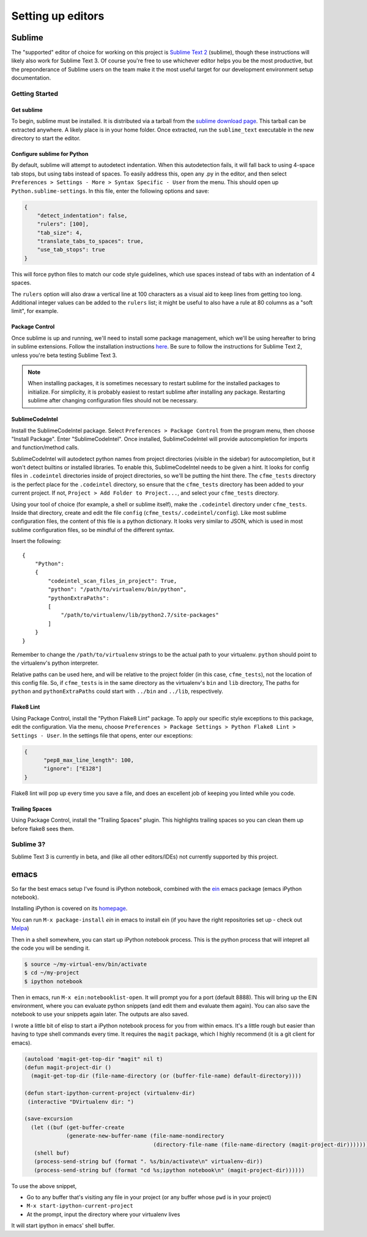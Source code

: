 Setting up editors
==================

Sublime
-------

The "supported" editor of choice for working on this project is
`Sublime Text 2 <http://www.sublimetext.com>`_ (sublime), though these instructions will likely
also work for Sublime Text 3. Of course you're free to use whichever
editor helps you be the most productive, but the preponderance of Sublime users on the team
make it the most useful target for our development environment setup documentation.

Getting Started
^^^^^^^^^^^^^^^

Get sublime
"""""""""""

To begin, sublime must be installed. It is distributed via a tarball from the
`sublime download page <http://www.sublimetext.com/2>`_. This tarball can be extracted anywhere.
A likely place is in your home folder. Once extracted, run the ``sublime_text`` executable in the
new directory to start the editor.

Configure sublime for Python
""""""""""""""""""""""""""""

By default, sublime will attempt to autodetect indentation. When this autodetection fails,
it will fall back to using 4-space tab stops, but using tabs instead of spaces. To easily
address this, open any .py in the editor, and then select ``Preferences > Settings - More >
Syntax Specific - User`` from the menu. This should open up ``Python.sublime-settings``.
In this file, enter the following options and save:

.. code-block:: json

  {
      "detect_indentation": false,
      "rulers": [100],
      "tab_size": 4,
      "translate_tabs_to_spaces": true,
      "use_tab_stops": true
  }

This will force python files to match our code style guidelines, which use spaces instead of
tabs with an indentation of 4 spaces.

The ``rulers`` option will also draw a vertical line at 100 characters as a visual aid to keep
lines from getting too long. Additional integer values can be added to the ``rulers`` list; it
might be useful to also have a rule at 80 columns as a "soft limit", for example.

Package Control
"""""""""""""""

Once sublime is up and running, we'll need to install some package management, which we'll be
using hereafter to bring in sublime extensions. Follow the installation instructions
`here <https://sublime.wbond.net/installation#st2>`_. Be sure to follow the instructions for
Sublime Text 2, unless you're beta testing Sublime Text 3.

.. note:: When installing packages, it is sometimes necessary to restart sublime for the
   installed packages to initialize. For simplicity, it is probably easiest to restart sublime
   after installing any package. Restarting sublime after changing configuration files should
   not be necessary.

SublimeCodeIntel
""""""""""""""""

Install the SublimeCodeIntel package. Select ``Preferences > Package Control`` from the program
menu, then choose "Install Package". Enter "SublimeCodeIntel". Once installed, SublimeCodeIntel
will provide autocompletion for imports and function/method calls.

SublimeCodeIntel will autodetect python names from project directories (visible in the sidebar)
for autocompletion, but it won't detect builtins or installed libraries. To enable this,
SublimeCodeIntel needs to be given a hint. It looks for config files in ``.codeintel`` directories
inside of project directories, so we'll be putting the hint there. The ``cfme_tests`` directory
is the perfect place for the ``.codeintel`` directory,  so ensure that the ``cfme_tests`` directory
has been added to your current project. If not, ``Project > Add Folder to Project...``, and select
your ``cfme_tests`` directory.

Using your tool of choice (for example, a shell or sublime itself), make the ``.codeintel`` directory
under ``cfme_tests``. Inside that directory, create and edit the file
``config`` (``cfme_tests/.codeintel/config``). Like most sublime configuration files, the content of
this file is a python dictionary. It looks very similar to JSON, which is used in most
sublime configuration files, so be mindful of the different syntax.

Insert the following::

  {
      "Python":
      {
          "codeintel_scan_files_in_project": True,
          "python": "/path/to/virtualenv/bin/python",
          "pythonExtraPaths":
          [
              "/path/to/virtualenv/lib/python2.7/site-packages"
          ]
      }
  }

Remember to change the ``/path/to/virtualenv`` strings to be the actual path to your virtualenv.
``python`` should point to the virtualenv's python interpreter.

Relative paths can be used here, and will be relative to the project folder (in this case,
``cfme_tests``), not the location of this config file. So, if ``cfme_tests`` is in the same
directory as the virtualenv's ``bin`` and ``lib`` directory, The paths for ``python`` and
``pythonExtraPaths`` could start with ``../bin`` and ``../lib``, respectively.

Flake8 Lint
"""""""""""

Using Package Control, install the "Python Flake8 Lint" package. To apply our specific style
exceptions to this package, edit the configuration. Via the menu, choose ``Preferences >
Package Settings > Python Flake8 Lint > Settings - User``. In the settings file that opens,
enter our exceptions:

.. code-block:: json

  {
        "pep8_max_line_length": 100,
        "ignore": ["E128"]
  }

Flake8 lint will pop up every time you save a file, and does an excellent job of keeping you
linted while you code.

Trailing Spaces
"""""""""""""""

Using Package Control, install the "Trailing Spaces" plugin. This highlights trailing spaces
so you can clean them up before flake8 sees them.

Sublime 3?
^^^^^^^^^^

Sublime Text 3 is currently in beta, and (like all other editors/IDEs) not currently supported
by this project.

emacs
-----

So far the best emacs setup I've found is iPython notebook, combined with the
`ein <http://tkf.github.io/emacs-ipython-notebook/>`_ emacs package (emacs iPython notebook).

Installing iPython is covered on its `homepage <http://ipython.org/install.html>`_.

You can run ``M-x package-install`` `ein` in emacs to install ein (if you have the right
repositories set up - check out `Melpa <http://melpa.milkbox.net/#/>`_)

Then in a shell somewhere, you can start up iPython notebook process.  This is the python
process that will intepret all the code you will be sending it.

.. code-block:: bash

   $ source ~/my-virtual-env/bin/activate
   $ cd ~/my-project
   $ ipython notebook

Then in emacs, run ``M-x ein:notebooklist-open``.  It will prompt you for a port (default 8888).
This will bring up the EIN environment, where you can evaluate python snippets (and edit them and
evaluate them again).  You can also save the notebook to use your snippets again later.  The
outputs are also saved.

I wrote a little bit of elisp to start a iPython notebook process for you from within emacs.
It's a little rough but easier than having to type shell commands every time.  It requires
the ``magit`` package, which I highly recommend (it is a git client for emacs).

.. code-block:: cl

   (autoload 'magit-get-top-dir "magit" nil t)
   (defun magit-project-dir ()
     (magit-get-top-dir (file-name-directory (or (buffer-file-name) default-directory))))

   (defun start-ipython-current-project (virtualenv-dir)
    (interactive "DVirtualenv dir: ")

   (save-excursion
     (let ((buf (get-buffer-create
                (generate-new-buffer-name (file-name-nondirectory
                                           (directory-file-name (file-name-directory (magit-project-dir))))))))
      (shell buf)
      (process-send-string buf (format ". %s/bin/activate\n" virtualenv-dir))
      (process-send-string buf (format "cd %s;ipython notebook\n" (magit-project-dir))))))


To use the above snippet,

* Go to any buffer that's visiting any file in your project (or any buffer whose ``pwd`` is in your project)
* ``M-x start-ipython-current-project``
* At the prompt, input the directory where your virtualenv lives

It will start ipython in emacs' shell buffer.

